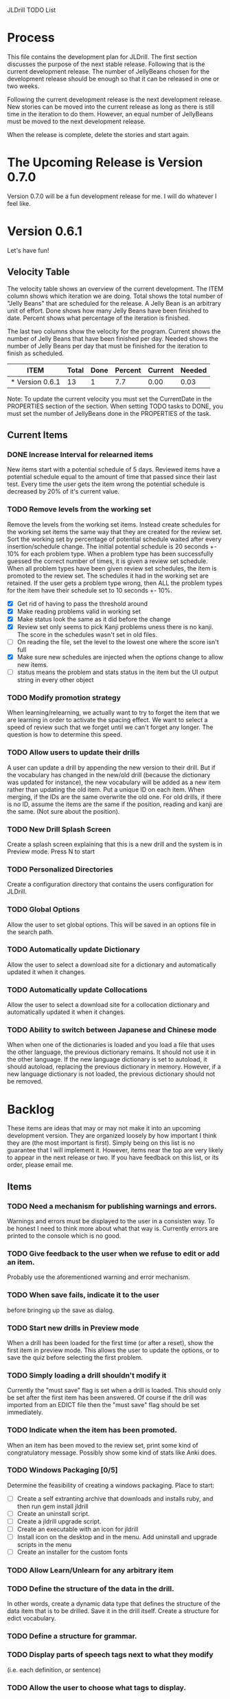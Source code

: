 JLDrill TODO List

* Process

This file contains the development plan for JLDrill.  The first
section discusses the purpose of the next stable release.  Following
that is the current development release.  The number of JellyBeans
chosen for the development release should be enough so that it can
be released in one or two weeks.

Following the current development release is the next development
release.  New stories can be moved into the current release as
long as there is still time in the iteration to do them.  However,
an equal number of JellyBeans must be moved to the next development
release.

When the release is complete, delete the stories and start again.

* The Upcoming Release is Version 0.7.0

Version 0.7.0 will be a fun development release for me.
I will do whatever I feel like.

* Version 0.6.1

Let's have fun!
  
  :PROPERTIES:
  :COLUMNS: %40ITEM %JellyBeans(Total){+} %Done(Done){+} %Percent(Percent) %CurrentVelocity(Current) %NeededVelocity(Needed)
  :StartDate: <2011-02-07 Tue>
  :CurrentDate:  <2012-03-16 Fri>
  :EndDate: <2012-03-23 Fri>
  :PERCENT: 0
  :CurrentVelocity: 0
  :NeededVelocity: 0
  :END:

** Velocity Table

The velocity table shows an overview of the current development.  The
ITEM column shows which iteration we are doing.  Total shows the total
number of "Jelly Beans" that are scheduled for the release.  A Jelly
Bean is an arbitrary unit of effort.  Done shows how many Jelly Beans
have been finished to date.  Percent shows what percentage of the
iteration is finished.

The last two columns show the velocity for the program.  Current shows
the number of Jelly Beans that have been finished per day.  Needed
shows the number of Jelly Beans per day that must be finished for the
iteration to finish as scheduled.

#+BEGIN: columnview :maxlevel 1 :id local
| ITEM            | Total | Done | Percent | Current | Needed |
|-----------------+-------+------+---------+---------+--------|
| * Version 0.6.1 |    13 |    1 |     7.7 |    0.00 |   0.03 |
#+TBLFM: @2$4=($3/$2)*100;%.1f::@2$5=$3/($PROP_CurrentDate - $PROP_StartDate);%.2f::@2$6=$2/($PROP_EndDate - $PROP_StartDate);%.2f
#+END

Note: To update the current velocity you must set the CurrentDate in
the PROPERTIES section of the section.  When setting TODO tasks to
DONE, you must set the number of JellyBeans done in the PROPERTIES of
the task.

** Current Items

*** DONE Increase Interval for relearned items
	New items start with a potential schedule of 5 days.
	Reviewed items have a potential schedule equal to the
	amount of time that passed since their last test.
	Every time the user gets the item wrong the potential
	schedule is decreased by 20% of it's current value.

   :PROPERTIES:
   :JellyBeans: 1
   :Done: 1
   :END:

*** TODO Remove levels from the working set
	Remove the levels from the working set items.  Instead create
	schedules for the working set items the same way that
	they are created for the review set.  Sort the working set
	by percentage of potential schedule waited after every 
	insertion/schedule change.  The initial potential schedule
	is 20 seconds +- 10% for each problem type.  When a problem
	type has been successfully guessed the correct number of
	times, it is given a review set schedule.  When all problem
	types have been given review set schedules, the item is
	promoted to the review set.  The schedules it had in the
	working set are retained.  If the user gets a problem
	type wrong, then ALL the problem types for the item have
	their schedule set to 10 seconds +- 10%.

    - [X] Get rid of having to pass the threshold around
	- [X] Make reading problems valid in working set
	- [X] Make status look the same as it did before the change
	- [X] Review set only seems to pick Kanji problems uness there
		  is no kanji. The score in the schedules wasn't set in
		  old files.
    - [ ] On reading the file, set the level to the lowest one
          where the score isn't full
    - [X] Make sure new schedules are injected when the options
          change to allow new items.
    - [ ] status means the problem and stats status in the item
          but the UI output string in every other object

   :PROPERTIES:
   :JellyBeans: 2
   :Done: 0
   :END:

*** TODO Modify promotion strategy
	When learning/relearning, we actually want to try to
	forget the item that we are learning in order to activate
	the spacing effect.  We want to select a speed of review
	such that we forget until we can't forget any longer.
	The question is how to determine this speed.

   :PROPERTIES:
   :JellyBeans: 2
   :Done: 0
   :END:

*** TODO Allow users to update their drills
   A user can update a drill by appending the new version to their drill.
   But if the vocabulary has changed in the new/old drill (because the
   dictionary was updated for instance), the new vocabulary will be added
   as a new item rather than updating the old item.  Put a unique
   ID on each item.  When merging, if the IDs are the same overwrite the old
   one.  For old drills, if there is no ID, assume the items are the same
   if the position, reading and kanji are the same.  (Not sure about the
   position).

   :PROPERTIES:
   :JellyBeans: 2
   :Done: 0
   :END:

*** TODO New Drill Splash Screen
   Create a splash screen explaining that this is a new drill and
   the system is in Preview mode.  Press N to start

   :PROPERTIES:
   :JellyBeans: 1
   :Done: 0
   :END:

*** TODO Personalized Directories
	Create a configuration directory that contains the users configuration
	for JLDrill.

	:PROPERTIES:
	:JellyBeans: 2
	:Done: 0
	:END:

*** TODO Global Options
	Allow the user to set global options.  This will be saved in an
	options file in the search path.

	:PROPERTIES:
	:JellyBeans: 1
	:Done: 0
	:END:

*** TODO Automatically update Dictionary
	Allow the user to select a download site for a dictionary and
	automatically updated it when it changes.

	:PROPERTIES:
	:JellyBeans: 2
	:Done: 0
	:END:

*** TODO Automatically update Collocations
	Allow the user to select a download site for a collocation dictionary and
	automatically updated it when it changes.

	:PROPERTIES:
	:JellyBeans: 2
	:Done: 0
	:END:

*** TODO Ability to switch between Japanese and Chinese mode
	When when one of the dictionaries is loaded and you load a file
	that uses the other language, the previous dictionary remains.
	It should not use it in the other language.  If the new language
	dictionary is set to autoload, it should autoload, replacing the
	previous dictionary in memory.  However, if a new language dictionary
	is not loaded, the previous dictionary should not be removed.


* Backlog

These items are ideas that may or may not make it into
an upcoming development version.  They are organized loosely
by how important I think they are (the most important is
first).  Simply being on this list is no guarantee that
I will implement it.  However, items near the top are very
likely to appear in the next release or two.  If you have
feedback on this list, or its order, please email me.

** Items

*** TODO Need a mechanism for publishing warnings and errors.
   Warnings and errors must be displayed to the user in a
   consisten way.  To be honest I need to think more about what
   that way is.  Currently errors are printed to the console
   which is no good.

   :PROPERTIES:
   :JellyBeans: 2
   :Done: 0
   :END:

*** TODO Give feedback to the user when we refuse to edit or add an item.
   Probably use the aforementioned warning and error mechanism.

   :PROPERTIES:
   :JellyBeans: 1
   :Done: 0
   :END:

*** TODO When save fails, indicate it to the user 
   before bringing up the save as dialog.

   :PROPERTIES:
   :JellyBeans: 1
   :Done: 0
   :END:

*** TODO Start new drills in Preview mode
   When a drill has been loaded for the first time (or after a reset), 
   show the first item in preview mode.  This allows the user to
   update the options, or to save the quiz before selecting the first
   problem.

   :PROPERTIES:
   :JellyBeans: 1
   :Done: 0
   :END:

*** TODO Simply loading a drill shouldn't modify it
   Currently the "must save" flag is set when a drill is loaded.
   This should only be set after the first item has been answered.
   Of course if the drill was imported from an EDICT file then
   the "must save" flag should be set immediately.

   :PROPERTIES:
   :JellyBeans: 1
   :Done: 0
   :END:

*** TODO Indicate when the item has been promoted.
   When an item has been moved to the review set, print some
   kind of congratulatory message.  Possibly show some kind of
   stats like Anki does.

   :PROPERTIES:
   :JellyBeans: 1
   :Done: 0
   :END:

*** TODO Windows Packaging [0/5]
   Determine the feasibility of creating a windows packaging.
   Place to start:
   - [ ] Create a self extranting archive that downloads and
		 installs ruby, and then run gem install jldrill
   - [ ] Create an uninstall script.
   - [ ] Create a jldrill upgrade script.
   - [ ] Create an executable with an icon for jldrill
   - [ ] Install icon on the desktop and in the menu.  Add uninstall
		 and upgrade scripts in the menu
   - [ ] Create an installer for the custom fonts

   :PROPERTIES:
   :JellyBeans: 3
   :Done: 0
   :END:

*** TODO Allow Learn/Unlearn for any arbitrary item
*** TODO Define the structure of the data in the drill.  
   In other words, create a dynamic data type that defines the
   structure of the data item that is to be drilled.  Save it in the
   drill itself.  Create a structure for edict vocabulary.

*** TODO Define a structure for grammar.
*** TODO Display parts of speech tags next to what they modify
   (i.e. each definition, or sentence)

*** TODO Allow the user to choose what tags to display.  
   Save this in the drill.

*** TODO Associate data items with the dictionary they belong to.
   Only load the dictionary if it's in the drill. (Question: Should it
   unload the dictionary on next drill?  Probably yes...)

*** TODO 彼処 かしこ finds あそこ 
   When searching the tanaka corpus the reading should be taken into
   account if given.  Thus examples with the same kanji but different
   readings should not be shown.

   :PROPERTIES:
   :JellyBeans: 1
   :Done: 0
   :END:

*** TODO Allow undo
*** TODO Insert Popup Before Item
   If the user presses a key (TBD) while a popup is up, an item
   contiaining the information in the popup is added to the quiz
   immediately before the current item.

   :PROPERTIES:
   :JellyBeans: 1
   :Done: 0
   :END:

*** TODO Aggressive Search
   If a reading can't be found in the dictionary, seach 
   again taking off one character at a time from the end of the
   reading. 

   :PROPERTIES:
   :JellyBeans: 2
   :Done: 0
   :END:

*** TODO Create a recent used menu for loading drills that you've used recently.
*** TODO One of the items in the working set had a potential schedule of 72 days

   :PROPERTIES:
   :JellyBeans: 1
   :Done: 0
   :END:

*** TODO Time to learn after the first item is waaay too big (10798.7s) [1/2]
   - [X] Refactor tests
   - [ ] Test to see if this is a real problem	 

   :PROPERTIES:
   :JellyBeans: 2
   :Done: 0
   :END:

*** TODO Full test coverage for all the model objects
*** TODO Full test coverage for all the contexts
*** TODO Don't steal focus when putting up windows that take no input.  
   Deferred from 0.3.3.  I tried to do it, but it never
   worked.  I suspect a race condition in GTK and it's not important
   enough to kill myself over.

*** TODO Allow user to set the formatting for each type of data.  
   Store the formatting in the drill.

*** TODO Rename the methods that take Vocabulary
   (like Quiz#add()) to indicate that it's for Vocabulary (i.e.,
   Quiz#addVocab())

*** TODO Create a keyboard only mode.
   Advanced users can probably just use the keyboard.  In this mode,
   Remove any UI that is surpulfluous.

*** TODO Create a dictionary back end to allow it to use online dictionaries,
   or dictionary servers (fantasdic? stardict?)

*** TODO Create Redhat packaging.
*** TODO Create OSX packaging.
*** TODO Allow user to modify the global backoff.
   Allow the user to modify the global backoff from the options.  This
   must be saved with the drill.  When the backoff is changed, all the
   items that are currently scheduled will have to be scaled
   accordingly.  For example, if the backoff changes from 2.0 to 1.5,
   if there was an item with a duration of 10, then the duration
   becomes 7.5.  If the item had been waiting for 5 days (50% of the
   duration), then reset it so that it has been waiting for 3.75 days
   (50% of 7.5).  Then resort all the items.

   :PROPERTIES:
   :JellyBeans: 3
   :END:

